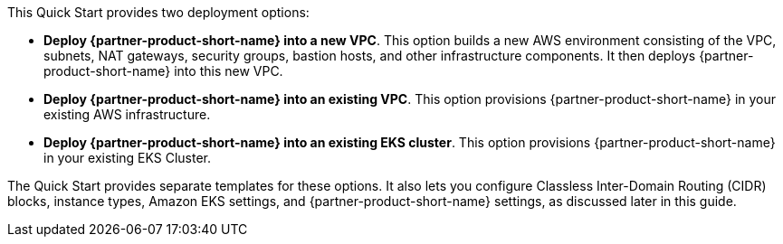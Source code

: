 // Edit this placeholder text to accurately describe your architecture.

This Quick Start provides two deployment options:

* *Deploy {partner-product-short-name} into a new VPC*. This option builds a new AWS environment consisting of the VPC, subnets, NAT gateways, security groups, bastion hosts, and other infrastructure components. It then deploys {partner-product-short-name} into this new VPC.
* *Deploy {partner-product-short-name} into an existing VPC*. This option provisions {partner-product-short-name} in your existing AWS infrastructure.
* *Deploy {partner-product-short-name} into an existing EKS cluster*. This option provisions {partner-product-short-name} in your existing EKS Cluster.

The Quick Start provides separate templates for these options. It also lets you configure Classless Inter-Domain Routing (CIDR) blocks, instance types, Amazon EKS settings, and {partner-product-short-name} settings, as discussed later in this guide.
